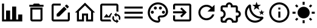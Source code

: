 SplineFontDB: 3.2
FontName: Untitled1
FullName: Untitled1
FamilyName: Untitled1
Weight: Regular
Copyright: Copyright (c) 2024, zhangyuanyang
UComments: "2024-5-17: Created with FontForge (http://fontforge.org)"
Version: 001.000
ItalicAngle: 0
UnderlinePosition: -100
UnderlineWidth: 50
Ascent: 800
Descent: 200
InvalidEm: 0
LayerCount: 2
Layer: 0 0 "Back" 1
Layer: 1 0 "Fore" 0
XUID: [1021 882 -1147451374 15304]
OS2Version: 0
OS2_WeightWidthSlopeOnly: 0
OS2_UseTypoMetrics: 1
CreationTime: 1715920506
ModificationTime: 1719561404
OS2TypoAscent: 0
OS2TypoAOffset: 1
OS2TypoDescent: 0
OS2TypoDOffset: 1
OS2TypoLinegap: 0
OS2WinAscent: 0
OS2WinAOffset: 1
OS2WinDescent: 0
OS2WinDOffset: 1
HheadAscent: 0
HheadAOffset: 1
HheadDescent: 0
HheadDOffset: 1
OS2Vendor: 'PfEd'
DEI: 91125
Encoding: ISO8859-1
UnicodeInterp: none
NameList: AGL For New Fonts
DisplaySize: -48
AntiAlias: 1
FitToEm: 0
WinInfo: 0 34 14
BeginChars: 256 13

StartChar: C
Encoding: 67 67 0
Width: 1000
Flags: H
LayerCount: 2
Fore
SplineSet
916.666992188 -75 m 1
 83.3330078125 -75 l 1
 83.3330078125 675 l 1
 166.666992188 675 l 1
 166.666992188 8.3330078125 l 1
 250 8.3330078125 l 1
 250 383.333007812 l 1
 416.666992188 383.333007812 l 1
 416.666992188 8.3330078125 l 1
 500 8.3330078125 l 1
 500 550 l 1
 666.666992188 550 l 1
 666.666992188 8.3330078125 l 1
 750 8.3330078125 l 1
 750 216.666992188 l 1
 916.666992188 216.666992188 l 1
 916.666992188 -75 l 1
EndSplineSet
EndChar

StartChar: P
Encoding: 80 80 1
Width: 1000
Flags: H
LayerCount: 2
Fore
SplineSet
500 -116.666992188 m 0
 270.03515625 -116.666992188 83.3330078125 70.03515625 83.3330078125 300 c 0
 83.3330078125 529.96484375 270.03515625 716.666992188 500 716.666992188 c 0
 729.166992188 716.666992188 916.666992188 550 916.666992188 341.666992188 c 0
 916.666992188 203.6875 804.645507812 91.6669921875 666.666992188 91.6669921875 c 2
 591.666992188 91.6669921875 l 2
 579.166992188 91.6669921875 570.833007812 83.3330078125 570.833007812 70.8330078125 c 0
 570.833007812 66.6669921875 575 62.5 575 58.3330078125 c 0
 591.666992188 37.5 600 12.5 600 -12.5 c 0
 604.166992188 -70.8330078125 558.333007812 -116.666992188 500 -116.666992188 c 0
500 633.333007812 m 0
 316.028320312 633.333007812 166.666992188 483.971679688 166.666992188 300 c 0
 166.666992188 116.028320312 316.028320312 -33.3330078125 500 -33.3330078125 c 0
 512.5 -33.3330078125 520.833007812 -25 520.833007812 -12.5 c 0
 520.833007812 -4.1669921875 516.666992188 0 516.666992188 4.1669921875 c 0
 500 25 491.666992188 45.8330078125 491.666992188 70.8330078125 c 0
 491.666992188 129.166992188 537.5 175 595.833007812 175 c 2
 666.666992188 175 l 2
 758.65234375 175 833.333007812 249.680664062 833.333007812 341.666992188 c 0
 833.333007812 504.166992188 683.333007812 633.333007812 500 633.333007812 c 0
270.833007812 383.333007812 m 0
 304.166992188 383.333007812 333.333007812 354.166992188 333.333007812 320.833007812 c 0
 333.333007812 287.5 304.166992188 258.333007812 270.833007812 258.333007812 c 0
 237.5 258.333007812 208.333007812 287.5 208.333007812 320.833007812 c 0
 208.333007812 354.166992188 237.5 383.333007812 270.833007812 383.333007812 c 0
395.833007812 550 m 0
 429.166992188 550 458.333007812 520.833007812 458.333007812 487.5 c 0
 458.333007812 454.166992188 429.166992188 425 395.833007812 425 c 0
 362.5 425 333.333007812 454.166992188 333.333007812 487.5 c 0
 333.333007812 520.833007812 362.5 550 395.833007812 550 c 0
604.166992188 550 m 0
 637.5 550 666.666992188 520.833007812 666.666992188 487.5 c 0
 666.666992188 454.166992188 637.5 425 604.166992188 425 c 0
 570.833007812 425 541.666992188 454.166992188 541.666992188 487.5 c 0
 541.666992188 520.833007812 570.833007812 550 604.166992188 550 c 0
729.166992188 383.333007812 m 0
 762.5 383.333007812 791.666992188 354.166992188 791.666992188 320.833007812 c 0
 791.666992188 287.5 762.5 258.333007812 729.166992188 258.333007812 c 0
 695.833007812 258.333007812 666.666992188 287.5 666.666992188 320.833007812 c 0
 666.666992188 354.166992188 695.833007812 383.333007812 729.166992188 383.333007812 c 0
EndSplineSet
EndChar

StartChar: E
Encoding: 69 69 2
Width: 1000
Flags: H
LayerCount: 2
Fore
SplineSet
208.333007812 675 m 2
 500 675 l 1
 500 591.666992188 l 1
 208.333007812 591.666992188 l 1
 208.333007812 8.3330078125 l 1
 791.666992188 8.3330078125 l 1
 791.666992188 300 l 1
 875 300 l 1
 875 8.3330078125 l 2
 875 -37.6591796875 837.659179688 -75 791.666992188 -75 c 2
 208.333007812 -75 l 2
 162.340820312 -75 125 -37.6591796875 125 8.3330078125 c 2
 125 591.666992188 l 2
 125 637.916992188 162.083007812 675 208.333007812 675 c 2
740.833007812 633.333007812 m 0
 747.916992188 633.333007812 755 630.416992188 760.416992188 625 c 2
 825 560.416992188 l 2
 835.833007812 550 835.833007812 531.666992188 825 520.833007812 c 2
 774.166992188 470.416992188 l 1
 670 574.583007812 l 1
 720.833007812 625 l 2
 726.25 630.416992188 733.75 633.333007812 740.833007812 633.333007812 c 0
640.416992188 545 m 1
 744.583007812 440.833007812 l 1
 437.5 133.333007812 l 1
 333.333007812 133.333007812 l 1
 333.333007812 237.5 l 1
 640.416992188 545 l 1
EndSplineSet
EndChar

StartChar: D
Encoding: 68 68 3
Width: 1000
Flags: H
LayerCount: 2
Fore
SplineSet
250 8.3330078125 m 2
 250 508.333007812 l 1
 750 508.333007812 l 1
 750 8.3330078125 l 2
 750 -37.6591796875 712.659179688 -75 666.666992188 -75 c 2
 333.333007812 -75 l 2
 287.340820312 -75 250 -37.6591796875 250 8.3330078125 c 2
333.333007812 425 m 1
 333.333007812 8.3330078125 l 1
 666.666992188 8.3330078125 l 1
 666.666992188 425 l 1
 333.333007812 425 l 1
645.833007812 633.333007812 m 1
 791.666992188 633.333007812 l 1
 791.666992188 550 l 1
 208.333007812 550 l 1
 208.333007812 633.333007812 l 1
 354.166992188 633.333007812 l 1
 395.833007812 675 l 1
 604.166992188 675 l 1
 645.833007812 633.333007812 l 1
EndSplineSet
EndChar

StartChar: H
Encoding: 72 72 4
Width: 1000
Flags: H
LayerCount: 2
Fore
SplineSet
375 8.3330078125 m 1
 375 258.333007812 l 1
 625 258.333007812 l 1
 625 8.3330078125 l 1
 750 8.3330078125 l 1
 750 345.416992188 l 1
 500 595.416992188 l 1
 250 345.416992188 l 1
 250 8.3330078125 l 1
 375 8.3330078125 l 1
500 712.916992188 m 1
 912.916992188 300 l 1
 833.333007812 300 l 1
 833.333007812 -75 l 1
 541.666992188 -75 l 1
 541.666992188 175 l 1
 458.333007812 175 l 1
 458.333007812 -75 l 1
 166.666992188 -75 l 1
 166.666992188 300 l 1
 87.0830078125 300 l 1
 500 712.916992188 l 1
EndSplineSet
EndChar

StartChar: M
Encoding: 77 77 5
Width: 1000
Flags: H
LayerCount: 2
Fore
SplineSet
125 550 m 1
 875 550 l 1
 875 466.666992188 l 1
 125 466.666992188 l 1
 125 550 l 1
125 341.666992188 m 1
 875 341.666992188 l 1
 875 258.333007812 l 1
 125 258.333007812 l 1
 125 341.666992188 l 1
125 133.333007812 m 1
 875 133.333007812 l 1
 875 50 l 1
 125 50 l 1
 125 133.333007812 l 1
EndSplineSet
EndChar

StartChar: T
Encoding: 84 84 6
Width: 1000
Flags: H
LayerCount: 2
Fore
SplineSet
916.666992188 237.5 m 0
 916.666992188 164.166992188 862.5 103.333007812 791.666992188 93.3330078125 c 2
 791.666992188 -33.3330078125 l 2
 791.666992188 -79.326171875 754.326171875 -116.666992188 708.333007812 -116.666992188 c 2
 550 -116.666992188 l 1
 550 -104.166992188 l 2
 550 -42.076171875 499.590820312 8.3330078125 437.5 8.3330078125 c 0
 375 8.3330078125 325 -42.0830078125 325 -104.166992188 c 2
 325 -116.666992188 l 1
 166.666992188 -116.666992188 l 2
 120.673828125 -116.666992188 83.3330078125 -79.326171875 83.3330078125 -33.3330078125 c 2
 83.3330078125 125 l 1
 95.8330078125 125 l 2
 157.916992188 125 208.333007812 175 208.333007812 237.5 c 0
 208.333007812 300 157.916992188 350 95.8330078125 350 c 2
 83.3330078125 350 l 1
 83.3330078125 508.333007812 l 2
 83.3330078125 554.326171875 120.673828125 591.666992188 166.666992188 591.666992188 c 2
 293.333007812 591.666992188 l 2
 303.333007812 662.5 364.166992188 716.666992188 437.5 716.666992188 c 0
 510.833007812 716.666992188 571.666992188 662.5 581.666992188 591.666992188 c 2
 708.333007812 591.666992188 l 2
 754.326171875 591.666992188 791.666992188 554.326171875 791.666992188 508.333007812 c 2
 791.666992188 381.666992188 l 2
 862.5 371.666992188 916.666992188 310.833007812 916.666992188 237.5 c 0
708.333007812 175 m 1
 770.833007812 175 l 2
 805.328125 175 833.333007812 203.004882812 833.333007812 237.5 c 0
 833.333007812 271.995117188 805.328125 300 770.833007812 300 c 2
 708.333007812 300 l 1
 708.333007812 508.333007812 l 1
 500 508.333007812 l 1
 500 570.833007812 l 2
 500 605.328125 471.995117188 633.333007812 437.5 633.333007812 c 0
 403.004882812 633.333007812 375 605.328125 375 570.833007812 c 2
 375 508.333007812 l 1
 166.666992188 508.333007812 l 1
 166.666992188 420 l 2
 240 391.666992188 291.666992188 320.833007812 291.666992188 237.5 c 0
 291.666992188 154.166992188 239.583007812 83.3330078125 166.666992188 55 c 2
 166.666992188 -33.3330078125 l 1
 255 -33.3330078125 l 2
 283.333007812 39.5830078125 354.166992188 91.6669921875 437.5 91.6669921875 c 0
 520.833007812 91.6669921875 591.666992188 39.5830078125 620 -33.3330078125 c 2
 708.333007812 -33.3330078125 l 1
 708.333007812 175 l 1
EndSplineSet
EndChar

StartChar: R
Encoding: 82 82 7
Width: 1000
Flags: H
LayerCount: 2
Fore
SplineSet
735.416992188 535.416992188 m 2
 833.333007812 633.333007812 l 1
 833.333007812 341.666992188 l 1
 541.666992188 341.666992188 l 1
 675.833007812 475.833007812 l 2
 630.833007812 521.25 569.166992188 550 500 550 c 0
 362.021484375 550 250 437.978515625 250 300 c 0
 250 162.021484375 362.021484375 50 500 50 c 0
 608.75 50 701.25 119.583007812 735.416992188 216.666992188 c 2
 822.083007812 216.666992188 l 1
 785 72.9169921875 655.416992188 -33.3330078125 500 -33.3330078125 c 0
 316.028320312 -33.3330078125 166.666992188 116.028320312 166.666992188 300 c 0
 166.666992188 483.971679688 316.028320312 633.333007812 500 633.333007812 c 0
 592.083007812 633.333007812 675 595.833007812 735.416992188 535.416992188 c 2
EndSplineSet
EndChar

StartChar: Q
Encoding: 81 81 8
Width: 1000
Flags: H
LayerCount: 2
Fore
SplineSet
791.666992188 675 m 2
 837.5 675 875 637.916992188 875 591.666992188 c 2
 875 8.3330078125 l 2
 875 -37.6591796875 837.659179688 -75 791.666992188 -75 c 2
 208.333007812 -75 l 2
 162.340820312 -75 125 -37.6591796875 125 8.3330078125 c 2
 125 175 l 1
 208.333007812 175 l 1
 208.333007812 8.3330078125 l 1
 791.666992188 8.3330078125 l 1
 791.666992188 591.666992188 l 1
 208.333007812 591.666992188 l 1
 208.333007812 425 l 1
 125 425 l 1
 125 591.666992188 l 2
 125 637.916992188 162.083007812 675 208.333007812 675 c 2
 791.666992188 675 l 2
420 150.833007812 m 1
 527.916992188 258.333007812 l 1
 125 258.333007812 l 1
 125 341.666992188 l 1
 527.916992188 341.666992188 l 1
 420 449.583007812 l 1
 479.166992188 508.333007812 l 1
 687.5 300 l 1
 479.166992188 91.6669921875 l 1
 420 150.833007812 l 1
EndSplineSet
EndChar

StartChar: d
Encoding: 100 100 9
Width: 1000
Flags: HW
LayerCount: 2
Fore
SplineSet
739.583007812 629.583007812 m 1
 634.166992188 548.75 l 1
 672.083007812 421.25 l 1
 562.5 496.666992188 l 1
 452.916992188 421.25 l 1
 490.833007812 548.75 l 1
 385.416992188 629.583007812 l 1
 518.333007812 633.333007812 l 1
 562.5 758.333007812 l 1
 606.666992188 633.333007812 l 1
 739.583007812 629.583007812 l 1
885.416992188 341.666992188 m 1
 817.083007812 289.583007812 l 1
 841.666992188 207.083007812 l 1
 770.833007812 255.833007812 l 1
 700 207.083007812 l 1
 724.583007812 289.583007812 l 1
 656.25 341.666992188 l 1
 742.083007812 343.75 l 1
 770.833007812 425 l 1
 799.583007812 343.75 l 1
 885.416992188 341.666992188 l 1
790.416992188 135.416992188 m 0
 825 138.75 862.083007812 89.5830078125 840 58.3330078125 c 0
 826.666992188 39.5830078125 812.5 22.0830078125 795 5.4169921875 c 0
 632.083007812 -158.333007812 368.333007812 -158.333007812 205.833007812 5.4169921875 c 0
 42.9169921875 167.916992188 42.9169921875 432.083007812 205.833007812 594.583007812 c 0
 222.5 611.25 240 626.25 258.75 639.583007812 c 0
 290 661.666992188 339.166992188 624.583007812 335.833007812 590 c 0
 324.583007812 470.833007812 364.583007812 347.083007812 456.25 255.833007812 c 0
 547.5 164.166992188 670.833007812 124.166992188 790.416992188 135.416992188 c 0
722.083007812 51.25 m 1
 604.166992188 57.9169921875 487.5 106.666992188 397.083007812 195.833007812 c 0
 306.666992188 287.083007812 258.333007812 404.166992188 251.666992188 521.666992188 c 1
 134.583007812 390.833007812 139.166992188 190 264.583007812 64.1669921875 c 0
 390.416992188 -61.25 591.25 -65.8330078125 722.083007812 51.25 c 1
EndSplineSet
EndChar

StartChar: l
Encoding: 108 108 10
Width: 1000
Flags: H
LayerCount: 2
Fore
SplineSet
41.6669921875 341.666992188 m 0
 166.666992188 341.666992188 l 1
 166.666992188 258.333007812 l 1
 41.6669921875 258.333007812 l 1
 41.6669921875 258.333007812 42 341 41.6669921875 341.666992188 c 0
222.5 79.5830078125 m 0
 281.666992188 20.4169921875 l 1
 206.666992188 -54.1669921875 l 1
 147.916992188 4.5830078125 l 1
 147.916992188 4.5830078125 223 80 222.5 79.5830078125 c 0
541.666992188 -158.333007812 m 0
 458.333007812 -158.333007812 l 1
 458.333007812 -33.3330078125 l 1
 541.666992188 -33.3330078125 l 1
 541.666992188 -33.3330078125 542 -158 541.666992188 -158.333007812 c 0
718.333007812 20.4169921875 m 0
 793.333007812 -54.1669921875 l 1
 852.083007812 4.5830078125 l 1
 777.5 79.5830078125 l 1
 777.5 79.5830078125 718 20 718.333007812 20.4169921875 c 0
833.333007812 341.666992188 m 0
 958.333007812 341.666992188 l 1
 958.333007812 258.333007812 l 1
 833.333007812 258.333007812 l 1
 833.333007812 258.333007812 834 342 833.333007812 341.666992188 c 0
777.5 516.25 m 0
 718.333007812 575.416992188 l 1
 793.333007812 650 l 1
 852.083007812 591.666992188 l 1
 852.083007812 591.666992188 778 516 777.5 516.25 c 0
541.666992188 633.333007812 m 0
 458.333007812 633.333007812 l 1
 458.333007812 758.333007812 l 1
 541.666992188 758.333007812 l 1
 541.666992188 758.333007812 541 633 541.666992188 633.333007812 c 0
500 550 m 0
 637.916992188 550 750 438.333007812 750 300 c 0
 750 162.083007812 637.916992188 50 500 50 c 0
 362.083007812 50 250 162.083007812 250 300 c 0
 250 437.916992188 362.083007812 550 500 550 c 0
  Spiro
    500 550 o
    626 515.991 o
    715.899 426.185 o
    750 300 o
    715.899 174 o
    626 84.1015 o
    500 50 o
    374 84.1015 o
    284.101 174 o
    250 300 o
    284.101 426 o
    374 515.899 o
    0 0 z
  EndSpiro
281.666992188 575.416992188 m 1
 222.5 516.25 l 1
 147.916992188 591.666992188 l 1
 206.666992188 650 l 1
 281.666992188 575.416992188 l 1
  Spiro
    281.667 575.417 v
    222.5 516.25 v
    147.917 591.667 v
    206.667 650 v
    0 0 z
  EndSpiro
EndSplineSet
EndChar

StartChar: I
Encoding: 73 73 11
Width: 1000
Flags: H
LayerCount: 2
Fore
SplineSet
549.166992188 8.3330078125 m 2
 556.25 -21.6669921875 568.333007812 -49.5830078125 584.583007812 -75 c 1
 208.333007812 -75 l 2
 162.5 -75 125 -37.9169921875 125 8.3330078125 c 2
 125 591.666992188 l 2
 125 637.5 162.5 675 208.333007812 675 c 2
 791.666992188 675 l 2
 837.916992188 675 875 637.5 875 591.666992188 c 2
 875 334.166992188 l 1
 854.166992188 338.75 833.333007812 341.666992188 812.5 341.666992188 c 0
 805.416992188 341.666992188 798.75 341.666992188 791.666992188 340.416992188 c 1
 791.666992188 591.666992188 l 1
 208.333007812 591.666992188 l 1
 208.333007812 8.3330078125 l 1
 549.166992188 8.3330078125 l 2
467.083007812 140.416992188 m 1
 581.666992188 287.916992188 l 1
 610 250.416992188 l 2
 572.083007812 207.5 547.5 152.5 542.916992188 91.6669921875 c 2
 270.833007812 91.6669921875 l 1
 385.416992188 238.75 l 1
 467.083007812 140.416992188 l 1
791.666992188 237.5 m 1
 883.75 237.5 958.333007812 162.916992188 958.333007812 70.8330078125 c 0
 958.333007812 36.6669921875 947.916992188 5 930.416992188 -21.25 c 1
 885 24.1669921875 l 2
 892.083007812 38.3330078125 895.833007812 54.1669921875 895.833007812 70.8330078125 c 0
 895.833007812 128.333007812 849.166992188 175 791.666992188 175 c 1
 791.666992188 112.5 l 1
 697.916992188 206.25 l 1
 791.666992188 300 l 1
 791.666992188 237.5 l 1
791.666992188 -33.3330078125 m 1
 791.666992188 29.1669921875 l 1
 885.416992188 -64.5830078125 l 1
 791.666992188 -158.333007812 l 1
 791.666992188 -95.8330078125 l 1
 699.583007812 -95.8330078125 625 -21.25 625 70.8330078125 c 0
 625 105 635.416992188 136.666992188 652.916992188 162.916992188 c 1
 698.333007812 117.5 l 2
 691.25 103.333007812 687.5 87.5 687.5 70.8330078125 c 0
 687.5 13.3330078125 734.166992188 -33.3330078125 791.666992188 -33.3330078125 c 1
EndSplineSet
EndChar

StartChar: i
Encoding: 105 105 12
Width: 1000
Flags: H
LayerCount: 2
Fore
SplineSet
458.333007812 91.6669921875 m 1
 458.333007812 341.666992188 l 1
 541.666992188 341.666992188 l 1
 541.666992188 91.6669921875 l 1
 458.333007812 91.6669921875 l 1
500 716.666992188 m 0
 730.208007812 716.666992188 916.666992188 530.208007812 916.666992188 300 c 0
 916.666992188 69.7919921875 730.208007812 -116.666992188 500 -116.666992188 c 0
 269.791992188 -116.666992188 83.3330078125 69.7919921875 83.3330078125 300 c 0
 83.3330078125 530.208007812 269.791992188 716.666992188 500 716.666992188 c 0
500 -33.3330078125 m 0
 683.75 -33.3330078125 833.333007812 116.25 833.333007812 300 c 0
 833.333007812 483.75 683.75 633.333007812 500 633.333007812 c 0
 316.25 633.333007812 166.666992188 483.75 166.666992188 300 c 0
 166.666992188 116.25 316.25 -33.3330078125 500 -33.3330078125 c 0
458.333007812 425 m 1
 458.333007812 508.333007812 l 1
 541.666992188 508.333007812 l 1
 541.666992188 425 l 1
 458.333007812 425 l 1
EndSplineSet
EndChar
EndChars
EndSplineFont

